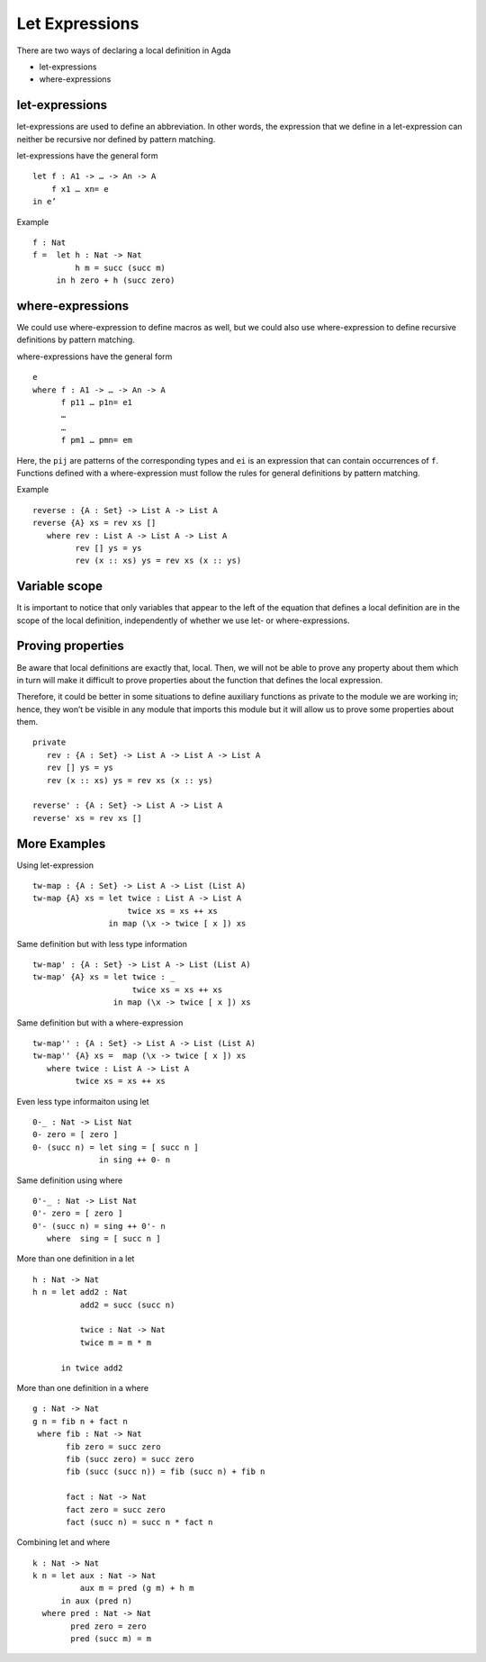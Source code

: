 .. _let-expressions:

***************
Let Expressions
***************

There are two ways of declaring a local definition in Agda

- let-expressions
- where-expressions

let-expressions
---------------
let-expressions are used to define an abbreviation. In other words, the expression that we define in a let-expression can neither be recursive nor defined by pattern matching.

let-expressions have the general form
::

  let f : A1 -> … -> An -> A
      f x1 … xn= e
  in e’

Example
::

  f : Nat
  f =  let h : Nat -> Nat
           h m = succ (succ m)
       in h zero + h (succ zero)

where-expressions
-----------------
We could use where-expression to define macros as well, but we could also use where-expression to define recursive definitions by pattern matching.

where-expressions have the general form
::

  e
  where f : A1 -> … -> An -> A
        f p11 … p1n= e1
        …
        …
        f pm1 … pmn= em

Here, the ``pij`` are patterns of the corresponding types and ``ei`` is an expression that can contain occurrences of ``f``.
Functions defined with a where-expression must follow the rules for general definitions by pattern matching.

Example
::

  reverse : {A : Set} -> List A -> List A
  reverse {A} xs = rev xs []
     where rev : List A -> List A -> List A
           rev [] ys = ys
           rev (x :: xs) ys = rev xs (x :: ys)

Variable scope
--------------
It is important to notice that only variables that appear to the left of the equation that defines a local definition are in the scope of the local definition, independently of whether we use let- or where-expressions.

Proving properties
------------------
Be aware that local definitions are exactly that, local. Then, we will not be able to prove any property about them which in turn will make it difficult to prove properties about the function that defines the local expression.

Therefore, it could be better in some situations to define auxiliary functions as private to the module we are working in; hence, they won’t be visible in any module that imports this module but it will allow us to prove some properties about them.
::

  private
     rev : {A : Set} -> List A -> List A -> List A
     rev [] ys = ys
     rev (x :: xs) ys = rev xs (x :: ys)

  reverse' : {A : Set} -> List A -> List A
  reverse' xs = rev xs []

More Examples
-------------
Using let-expression
::

  tw-map : {A : Set} -> List A -> List (List A)
  tw-map {A} xs = let twice : List A -> List A
                      twice xs = xs ++ xs
                  in map (\x -> twice [ x ]) xs

Same definition but with less type information
::

  tw-map' : {A : Set} -> List A -> List (List A)
  tw-map' {A} xs = let twice : _
                       twice xs = xs ++ xs
                   in map (\x -> twice [ x ]) xs

Same definition but with a where-expression
::

  tw-map'' : {A : Set} -> List A -> List (List A)
  tw-map'' {A} xs =  map (\x -> twice [ x ]) xs
     where twice : List A -> List A
           twice xs = xs ++ xs

Even less type informaiton using let
::

  0-_ : Nat -> List Nat
  0- zero = [ zero ]
  0- (succ n) = let sing = [ succ n ]
                in sing ++ 0- n

Same definition using where
::

  0'-_ : Nat -> List Nat
  0'- zero = [ zero ]
  0'- (succ n) = sing ++ 0'- n
     where  sing = [ succ n ]

More than one definition in a let
::

  h : Nat -> Nat
  h n = let add2 : Nat
            add2 = succ (succ n)

            twice : Nat -> Nat
            twice m = m * m

        in twice add2

More than one definition in a where
::

  g : Nat -> Nat
  g n = fib n + fact n
   where fib : Nat -> Nat
         fib zero = succ zero
         fib (succ zero) = succ zero
         fib (succ (succ n)) = fib (succ n) + fib n

         fact : Nat -> Nat
         fact zero = succ zero
         fact (succ n) = succ n * fact n

Combining let and where
::

  k : Nat -> Nat
  k n = let aux : Nat -> Nat
            aux m = pred (g m) + h m
        in aux (pred n)
    where pred : Nat -> Nat
          pred zero = zero
          pred (succ m) = m
